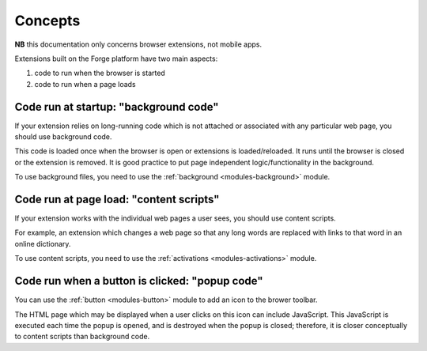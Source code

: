 .. _extension-concepts:

Concepts
========

**NB** this documentation only concerns browser extensions, not mobile apps.

Extensions built on the Forge platform have two main aspects:

#. code to run when the browser is started
#. code to run when a page loads

.. _extension-concept-background:

Code run at startup: "background code"
--------------------------------------
If your extension relies on long-running code which is not attached or associated with any particular web page, you should use background code.

This code is loaded once when the browser is open or extensions is loaded/reloaded. It runs until the browser is closed or the extension is removed. It is good practice to put page independent logic/functionality in the background.

To use background files, you need to use the :ref:`background <modules-background>` module.

.. _extension-concept-content-scripts:

Code run at page load: "content scripts"
-----------------------------------------
If your extension works with the individual web pages a user sees, you should use content scripts.

For example, an extension which changes a web page so that any long words are replaced with links to that word in an online dictionary.

To use content scripts, you need to use the :ref:`activations <modules-activations>` module.

.. _extension-concept-popup:

Code run when a button is clicked: "popup code"
-------------------------------------------------
You can use the :ref:`button <modules-button>` module to add an icon to the brower toolbar.

The HTML page which may be displayed when a user clicks on this icon can include JavaScript. This JavaScript is executed each time the popup is opened, and is destroyed when the popup is closed; therefore, it is closer conceptually to content scripts than background code.

